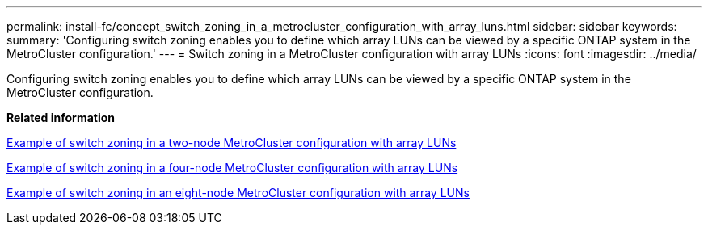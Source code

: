 ---
permalink: install-fc/concept_switch_zoning_in_a_metrocluster_configuration_with_array_luns.html
sidebar: sidebar
keywords: 
summary: 'Configuring switch zoning enables you to define which array LUNs can be viewed by a specific ONTAP system in the MetroCluster configuration.'
---
= Switch zoning in a MetroCluster configuration with array LUNs
:icons: font
:imagesdir: ../media/

[.lead]
Configuring switch zoning enables you to define which array LUNs can be viewed by a specific ONTAP system in the MetroCluster configuration.

*Related information*

xref:concept_example_of_switch_zoning_in_a_two_node_metrocluster_configuration_with_array_luns.adoc[Example of switch zoning in a two-node MetroCluster configuration with array LUNs]

xref:concept_example_of_switch_zoning_in_a_four_node_metrocluster_configuration_with_array_luns.adoc[Example of switch zoning in a four-node MetroCluster configuration with array LUNs]

xref:concept_example_of_switch_zoning_in_an_eight_node_metrocluster_configuration_with_array_luns.adoc[Example of switch zoning in an eight-node MetroCluster configuration with array LUNs]
